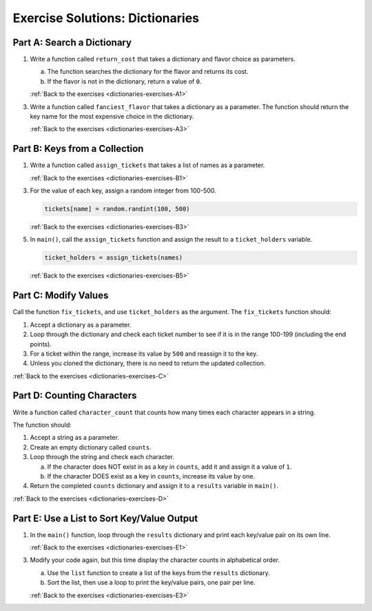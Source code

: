 Exercise Solutions: Dictionaries
================================

Part A: Search a Dictionary
---------------------------

.. _dictionaries-exercise-solutions-A1:

1. Write a function called ``return_cost`` that takes a dictionary and flavor
   choice as parameters.

   a. The function searches the dictionary for the flavor and returns its cost.
   b. If the flavor is not in the dictionary, return a value of ``0``.

   .. sourcecode:: python
      :linenos:

      def return_cost(menu, item):
         if item in menu:        
            return menu[item]   
         return 0 

   :ref:`Back to the exercises <dictionaries-exercises-A1>`

.. _dictionaries-exercise-solutions-A3:

3. Write a function called ``fanciest_flavor`` that takes a dictionary as a
   parameter. The function should return the key name for the most expensive
   choice in the dictionary.  

   .. sourcecode:: py
      :linenos:

      def fanciest_flavor(menu): 
         highest_cost = 0
         fanciest = ''
         for (flavor, price) in menu.items():
            if price > highest_cost:    
                  fanciest = flavor       
                  highest_cost = price  
         return fanciest

   :ref:`Back to the exercises <dictionaries-exercises-A3>`

Part B: Keys from a Collection
------------------------------

.. _dictionaries-exercise-solutions-B1:

1. Write a function called ``assign_tickets`` that takes a list of names as a
   parameter.

   .. sourcecode:: py
      :linenos:

      def assign_tickets(names):

   :ref:`Back to the exercises <dictionaries-exercises-B1>`

.. _dictionaries-exercise-solutions-B3:

3. For the value of each key, assign a random integer from 100-500.

   .. sourcecode:: py

      tickets[name] = random.randint(100, 500)

   :ref:`Back to the exercises <dictionaries-exercises-B3>`

.. _dictionaries-exercise-solutions-B5:

5. In ``main()``, call the ``assign_tickets`` function and assign the result to a ``ticket_holders`` variable.

   .. sourcecode:: py

      ticket_holders = assign_tickets(names)

   :ref:`Back to the exercises <dictionaries-exercises-B5>`

Part C: Modify Values
---------------------

.. _dictionaries-exercise-solutions-C:

Call the function ``fix_tickets``, and use ``ticket_holders`` as the argument.
The ``fix_tickets`` function should:

#. Accept a dictionary as a parameter.
#. Loop through the dictionary and check each ticket number to see if it is in
   the range 100-199 (including the end points).
#. For a ticket within the range, increase its value by ``500`` and reassign it
   to the key.
#. Unless you cloned the dictionary, there is no need to return the updated
   collection.

.. sourcecode:: py
   :linenos:

   def fix_tickets(tickets):
      for (key, value) in tickets.items():
         if 100 <= value <= 199:   
               tickets[key] += 500   

:ref:`Back to the exercises <dictionaries-exercises-C>`

Part D: Counting Characters
---------------------------

.. _dictionaries-exercise-solutions-D:

Write a function called ``character_count`` that counts how many times each
character appears in a string.

The function should:

#. Accept a string as a parameter.
#. Create an empty dictionary called ``counts``.
#. Loop through the string and check each character.

   a. If the character does NOT exist in as a key in ``counts``, add it and
      assign it a value of ``1``.
   b. If the character DOES exist as a key in ``counts``, increase its value by
      one.

#. Return the completed ``counts`` dictionary and assign it to a ``results``
   variable in ``main()``.

.. sourcecode:: py
   :linenos:

   def character_count(a_string):
      counts = {}                     
      for char in a_string.lower():   
         if char in counts:          
               counts[char] += 1       
         else:
               counts[char] = 1        
      return counts  

:ref:`Back to the exercises <dictionaries-exercises-D>`

Part E: Use a List to Sort Key/Value Output
-------------------------------------------

.. _dictionaries-exercise-solutions-E1:

1. In the ``main()`` function, loop through the ``results`` dictionary and print each key/value pair on its own line.

   .. sourcecode:: py
      :linenos:

      for (key, value) in results.items():
         print(f"{key}: {value}")

   :ref:`Back to the exercises <dictionaries-exercises-E1>`

.. _dictionaries-exercise-solutions-E3:

3. Modify your code again, but this time display the character counts in alphabetical order.

   a. Use the ``list`` function to create a list of the keys from the
      ``results`` dictionary.
   b. Sort the list, then use a loop to print the key/value pairs, one pair
      per line.

   .. sourcecode:: py
      :linenos:

      keys = list(results.keys()) 
      keys.sort()

   :ref:`Back to the exercises <dictionaries-exercises-E3>`





